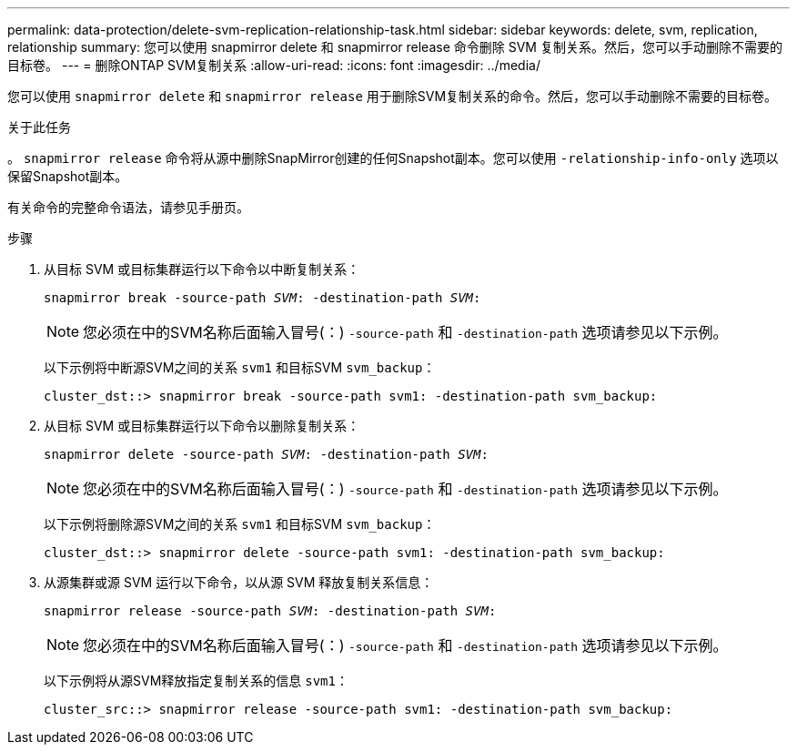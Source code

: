 ---
permalink: data-protection/delete-svm-replication-relationship-task.html 
sidebar: sidebar 
keywords: delete, svm, replication, relationship 
summary: 您可以使用 snapmirror delete 和 snapmirror release 命令删除 SVM 复制关系。然后，您可以手动删除不需要的目标卷。 
---
= 删除ONTAP SVM复制关系
:allow-uri-read: 
:icons: font
:imagesdir: ../media/


[role="lead"]
您可以使用 `snapmirror delete` 和 `snapmirror release` 用于删除SVM复制关系的命令。然后，您可以手动删除不需要的目标卷。

.关于此任务
。 `snapmirror release` 命令将从源中删除SnapMirror创建的任何Snapshot副本。您可以使用 `-relationship-info-only` 选项以保留Snapshot副本。

有关命令的完整命令语法，请参见手册页。

.步骤
. 从目标 SVM 或目标集群运行以下命令以中断复制关系：
+
`snapmirror break -source-path _SVM_: -destination-path _SVM_:`

+
[NOTE]
====
您必须在中的SVM名称后面输入冒号(：) `-source-path` 和 `-destination-path` 选项请参见以下示例。

====
+
以下示例将中断源SVM之间的关系 `svm1` 和目标SVM `svm_backup`：

+
[listing]
----
cluster_dst::> snapmirror break -source-path svm1: -destination-path svm_backup:
----
. 从目标 SVM 或目标集群运行以下命令以删除复制关系：
+
`snapmirror delete -source-path _SVM_: -destination-path _SVM_:`

+
[NOTE]
====
您必须在中的SVM名称后面输入冒号(：) `-source-path` 和 `-destination-path` 选项请参见以下示例。

====
+
以下示例将删除源SVM之间的关系 `svm1` 和目标SVM `svm_backup`：

+
[listing]
----
cluster_dst::> snapmirror delete -source-path svm1: -destination-path svm_backup:
----
. 从源集群或源 SVM 运行以下命令，以从源 SVM 释放复制关系信息：
+
`snapmirror release -source-path _SVM_: -destination-path _SVM_:`

+
[NOTE]
====
您必须在中的SVM名称后面输入冒号(：) `-source-path` 和 `-destination-path` 选项请参见以下示例。

====
+
以下示例将从源SVM释放指定复制关系的信息 `svm1`：

+
[listing]
----
cluster_src::> snapmirror release -source-path svm1: -destination-path svm_backup:
----

